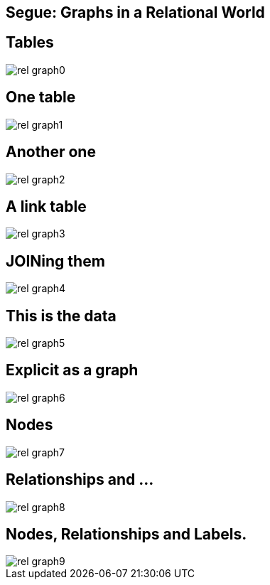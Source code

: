 == Segue: Graphs in a Relational World

== Tables

image::{img}/rel_graph0.jpg[]

== One table 

image::{img}/rel_graph1.jpg[]

== Another one

image::{img}/rel_graph2.jpg[]

== A link table

image::{img}/rel_graph3.jpg[]

== JOINing them

image::{img}/rel_graph4.jpg[]

== This is the data

image::{img}/rel_graph5.jpg[]

== Explicit as a graph

image::{img}/rel_graph6.jpg[]

== Nodes

image::{img}/rel_graph7.jpg[]

== Relationships and ...

image::{img}/rel_graph8.jpg[]

== Nodes, Relationships and Labels.

image::{img}/rel_graph9.jpg[]
